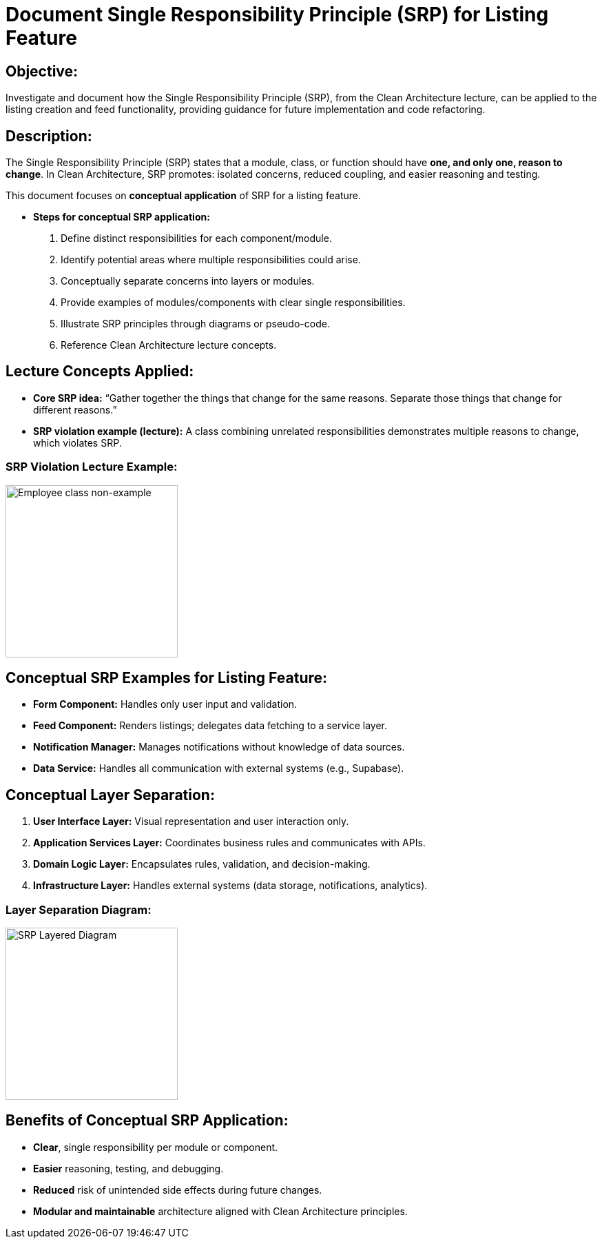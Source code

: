 // --
// Author: Karina López Rodríguez
// User: @Kaariinaa08
// Project: Hand-me-down Clothing
// GitHub Issue: #127
// --

= Document Single Responsibility Principle (SRP) for Listing Feature

== Objective:
Investigate and document how the Single Responsibility Principle (SRP), from the Clean Architecture lecture, can be applied to the listing creation and feed functionality, providing guidance for future implementation and code refactoring.

== Description:
The Single Responsibility Principle (SRP) states that a module, class, or function should have **one, and only one, reason to change**. In Clean Architecture, SRP promotes: isolated concerns, reduced coupling, and easier reasoning and testing.

This document focuses on **conceptual application** of SRP for a listing feature.

* **Steps for conceptual SRP application:**
    1. Define distinct responsibilities for each component/module.
    2. Identify potential areas where multiple responsibilities could arise.
    3. Conceptually separate concerns into layers or modules.
    4. Provide examples of modules/components with clear single responsibilities.
    5. Illustrate SRP principles through diagrams or pseudo-code.
    6. Reference Clean Architecture lecture concepts.

== Lecture Concepts Applied:
- **Core SRP idea:** “Gather together the things that change for the same reasons. Separate those things that change for different reasons.”
- **SRP violation example (lecture):**  
  A class combining unrelated responsibilities demonstrates multiple reasons to change, which violates SRP.

=== SRP Violation Lecture Example:
image::non-example.jpeg[Employee class non-example, width=250]

== Conceptual SRP Examples for Listing Feature:
- **Form Component:** Handles only user input and validation.
- **Feed Component:** Renders listings; delegates data fetching to a service layer.
- **Notification Manager:** Manages notifications without knowledge of data sources.
- **Data Service:** Handles all communication with external systems (e.g., Supabase).

== Conceptual Layer Separation:
1. **User Interface Layer:** Visual representation and user interaction only.
2. **Application Services Layer:** Coordinates business rules and communicates with APIs.
3. **Domain Logic Layer:** Encapsulates rules, validation, and decision-making.
4. **Infrastructure Layer:** Handles external systems (data storage, notifications, analytics).

=== Layer Separation Diagram:
image::layered.jpeg[SRP Layered Diagram, width=250]

== Benefits of Conceptual SRP Application:
- **Clear**, single responsibility per module or component.
- **Easier** reasoning, testing, and debugging.
- **Reduced** risk of unintended side effects during future changes.
- **Modular and maintainable** architecture aligned with Clean Architecture principles.